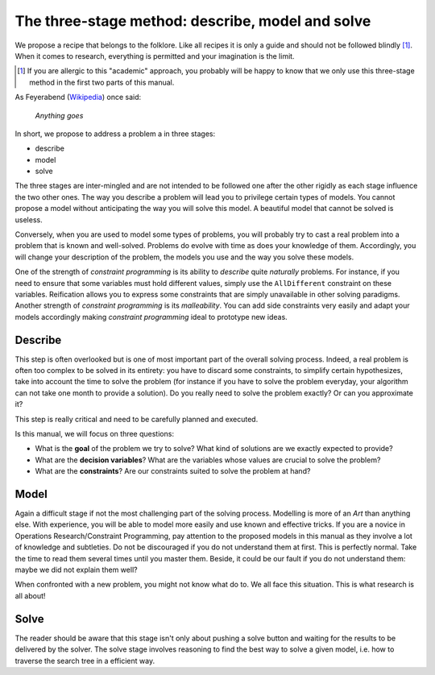 ..  _three_stages:

The three-stage method: describe, model and solve
-------------------------------------------------


We propose a recipe that belongs to the folklore. Like all recipes it is 
only a guide and should not be followed blindly [#three_stage_method_stop]_. When it comes to research, everything is permitted
and your imagination is the limit.

..  [#three_stage_method_stop] If you are allergic to this "academic" approach, you probably will be happy to know that 
    we only use this three-stage method in the first two parts of this manual.

As Feyerabend (`Wikipedia <http://en.wikipedia.org/wiki/Paul_Feyerabend>`_) once said:

  *Anything goes*

In short, we propose to address a problem a in three stages:

- describe
- model
- solve  

The three stages are inter-mingled and are not intended to be followed one after the other rigidly
as each stage influence the two other ones. The way you describe a problem will lead you to privilege certain types of models.
You cannot propose a model without anticipating the way you will solve this model. A beautiful model that cannot be solved is useless.

Conversely, when you are used to model some types of problems, you will probably try to cast a real problem into a problem that
is known and well-solved. Problems do evolve with time as does your knowledge of them. Accordingly, you will change your description of the problem, the models you use 
and the way you solve these models.

One of the strength of *constraint programming* is its ability to *describe* quite *naturally* problems.
For instance, if you need to ensure
that some variables must hold different values, simply use the ``AllDifferent`` constraint on these variables. Reification allows you
to express some constraints that are simply unavailable in other solving paradigms. Another strength of *constraint programming* is its
*malleability*. You can add side constraints very easily and adapt your models accordingly making *constraint programming* 
ideal to prototype new ideas.


Describe
^^^^^^^^^


This step is often overlooked but is one of most important part of the overall solving process. 
Indeed, a real problem is often too complex to be solved in its entirety: you have to discard some constraints,
to simplify certain hypothesizes, take into account the time to solve the problem (for instance if you have to solve the problem 
everyday, your algorithm can not take one month to provide a solution). Do you really need to solve the problem exactly? Or 
can you approximate it?

This step is really critical and need to be carefully planned and executed.

Is this manual, we will focus on three questions:

* What is the **goal** of the problem we try to solve? What kind of solutions are we exactly expected to provide?
* What are the **decision variables**? What are the variables whose values are crucial to solve the problem?
* What are the **constraints**? Are our constraints suited to solve the problem at hand?

Model
^^^^^


Again a difficult stage if not the most challenging part of the solving process. 
Modelling is more of an *Art* than anything else. With experience, you will be able 
to model more easily and use known and effective tricks. If you are a novice in Operations Research/Constraint Programming,
pay attention to the proposed models in this manual as they 
involve a lot of knowledge and subtleties. Do not be discouraged if you do not understand them at first. This is perfectly
normal. Take the time to read them several times until you master them. Beside, it could be our fault if you do not 
understand them: maybe we did not explain them well?

When confronted with a new problem, you might not know what do to. We all face this situation. 
This is what research is all about! 


Solve 
^^^^^ 


The reader should be aware that this stage isn't only about pushing a solve button and 
waiting for the results to be delivered by the solver. The solve stage involves reasoning to find the best way
to solve a given model, i.e. how to traverse the search tree in a efficient way. 

..  only:: html

    We discuss this stage in details in the chapter :ref:`chapter_search_primitives`.
    
..  raw:: latex

    We discuss this stage in details in chapter~\ref{manual/search_primitives:chapter-search-primitives}.
